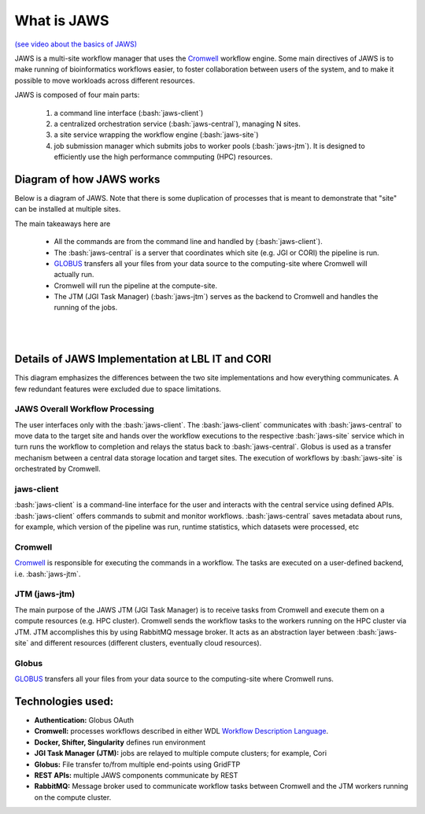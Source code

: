 ====================
What is JAWS
====================

.. role:: bash(code)
  :language: bash

`(see video about the basics of JAWS) <https://youtu.be/85lJFvGFVpE>`_

JAWS is a multi-site workflow manager that uses the `Cromwell <https://Cromwell.readthedocs.io/en/stable/>`_ workflow engine. Some main directives of JAWS is to make running of bioinformatics workflows easier, to foster collaboration between users of the system, and to make it possible to move workloads across different resources.

JAWS is composed of four main parts:
  
	1) a command line interface (:bash:`jaws-client`) 
	2) a centralized orchestration service (:bash:`jaws-central`), managing N sites.
	3) a site service wrapping the workflow engine (:bash:`jaws-site`)
	4) job submission manager which submits jobs to worker pools (:bash:`jaws-jtm`). It is designed to efficiently use the high performance commputing (HPC) resources.



#########################
Diagram of how JAWS works
#########################
Below is a diagram of JAWS. Note that there is some duplication of processes that is meant to demonstrate that "site" can be installed at multiple sites.   

The main takeaways here are 

  * All the commands are from the command line and handled by (:bash:`jaws-client`).
  * The :bash:`jaws-central` is a server that coordinates which site (e.g. JGI or CORI) the pipeline is run. 
  * `GLOBUS <https://globus.org/>`_ transfers all your files from your data source to the computing-site where Cromwell will actually run. 
  * Cromwell will run the pipeline at the compute-site.
  * The JTM (JGI Task Manager) (:bash:`jaws-jtm`) serves as the backend to Cromwell and handles the running of the jobs. 


.. figure:: /Figures/JAWS-Arch.svg
   :scale: 100%

|
|


#################################################
Details of JAWS Implementation at LBL IT and CORI  
#################################################
This diagram emphasizes the differences between the two site implementations and how everything communicates.  A few redundant features were excluded due to space limitations.


.. figure:: /Figures/JAWS-System.svg
   :scale: 100%


JAWS Overall Workflow Processing
--------------------------------
The user interfaces only with the :bash:`jaws-client`. The :bash:`jaws-client` communicates with :bash:`jaws-central` to move data to the target site and hands over the workflow executions to the respective :bash:`jaws-site` service which in turn runs the workflow to completion and relays the status back to :bash:`jaws-central`. Globus is used as a transfer mechanism between a central data storage location and target sites. The execution of workflows by :bash:`jaws-site` is orchestrated by Cromwell.


jaws-client
-----------
:bash:`jaws-client` is a command-line interface for the user and interacts with the central service using defined APIs. :bash:`jaws-client` offers commands to submit and monitor workflows. :bash:`jaws-central` saves metadata about runs, for example, which version of the pipeline was run, runtime statistics, which datasets were processed, etc

Cromwell
----------
`Cromwell <https://Cromwell.readthedocs.io/en/stable/>`_ is responsible for executing the commands in a workflow. The tasks are executed on a user-defined backend, i.e. :bash:`jaws-jtm`.

JTM (jaws-jtm)
--------------
The main purpose of the JAWS JTM (JGI Task Manager) is to receive tasks from Cromwell and execute them on a compute resources (e.g. HPC cluster). Cromwell sends the workflow tasks to the workers running on the HPC cluster via JTM. JTM accomplishes this by using RabbitMQ message broker.  It acts as an abstraction layer between :bash:`jaws-site` and different resources (different clusters, eventually cloud resources).

Globus
------
`GLOBUS <https://globus.org/>`_ transfers all your files from your data source to the computing-site where Cromwell runs.

##################
Technologies used:
##################
- **Authentication:** Globus OAuth
- **Cromwell:** processes workflows described in either WDL `Workflow Description Language <https://software.broadinstitute.org/WDL>`_.
- **Docker, Shifter, Singularity** defines run environment
- **JGI Task Manager (JTM):** jobs are relayed to multiple compute clusters; for example, Cori 
- **Globus:** File transfer to/from multiple end-points using GridFTP
- **REST APIs:** multiple JAWS components communicate by REST
- **RabbitMQ:** Message broker used to communicate workflow tasks between Cromwell and the JTM workers running on the compute cluster.


